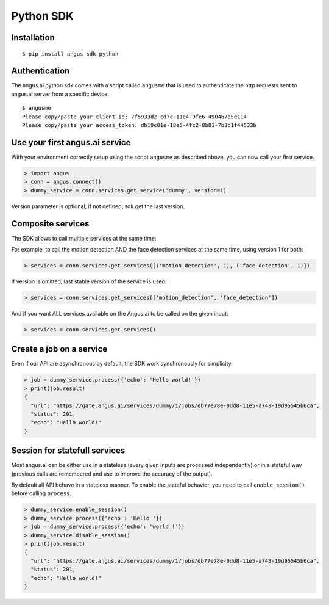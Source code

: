Python SDK
==========

Installation
++++++++++++

.. parsed-literal::

   $ pip install angus-sdk-python

Authentication
++++++++++++++

The angus.ai python sdk comes with a script called ``angusme`` that is used to authenticate 
the http requests sent to angus.ai server from a specific device.

.. parsed-literal::

    $ angusme
    Please copy/paste your client_id: 7f5933d2-cd7c-11e4-9fe6-490467a5e114
    Please copy/paste your access_token: db19c01e-18e5-4fc2-8b81-7b3d1f44533b

Use your first angus.ai service
+++++++++++++++++++++++++++++++

With your environment correctly setup using the script ``angusme`` as described above, 
you can now call your first service. 

.. code-block:: python

    > import angus
    > conn = angus.connect()
    > dummy_service = conn.services.get_service('dummy', version=1)
   
Version parameter is optional, if not defined, sdk get the last version.


Composite services
++++++++++++++++++

The SDK allows to call multiple services at the same time:

For example, to call the motion detection AND the face detection services at the same time, using version 1 for both:

.. code-block:: python

    > services = conn.services.get_services([('motion_detection', 1), ('face_detection', 1)])
    
If version is omitted, last stable version of the service is used:

.. code-block:: python

    > services = conn.services.get_services(['motion_detection', 'face_detection'])
    
And if you want ALL services available on the Angus.ai to be called on the given input:

.. code-block:: python

    > services = conn.services.get_services()

Create a job on a service
+++++++++++++++++++++++++

Even if our API are asynchronous by default, the SDK work synchronously for
simplicity.

.. code-block:: python

    > job = dummy_service.process({'echo': 'Hello world!'})
    > print(job.result)
    {
      "url": "https://gate.angus.ai/services/dummy/1/jobs/db77e78e-0dd8-11e5-a743-19d95545b6ca", 
      "status": 201, 
      "echo": "Hello world!"
    }

Session for statefull services
++++++++++++++++++++++++++++++

Most angus.ai can be either use in a stateless (every given inputs are processed independently) or in a stateful way (previous calls are remembered and use to improve the accuracy of the output).

By default all API behave in a stateless manner. To enable the stateful behavior, you need to call ``enable_session()`` before calling ``process``.

.. code-block:: python

    > dummy_service.enable_session()
    > dummy_service.process({'echo': 'Hello '})
    > job = dummy_service.process({'echo': 'world !'})
    > dummy_service.disable_session()
    > print(job.result)
    {
      "url": "https://gate.angus.ai/services/dummy/1/jobs/db77e78e-0dd8-11e5-a743-19d95545b6ca", 
      "status": 201, 
      "echo": "Hello world!"
    }
